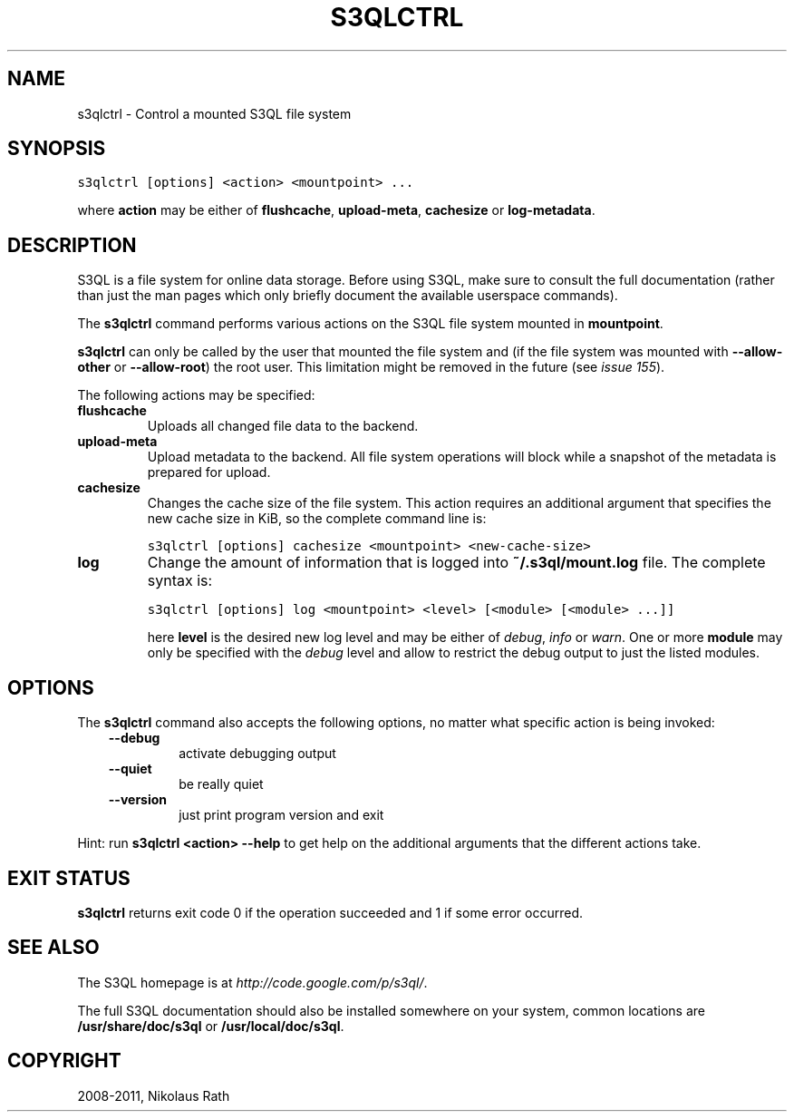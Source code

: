 .TH "S3QLCTRL" "1" "July 12, 2013" "1.16" "S3QL"
.SH NAME
s3qlctrl \- Control a mounted S3QL file system
.
.nr rst2man-indent-level 0
.
.de1 rstReportMargin
\\$1 \\n[an-margin]
level \\n[rst2man-indent-level]
level margin: \\n[rst2man-indent\\n[rst2man-indent-level]]
-
\\n[rst2man-indent0]
\\n[rst2man-indent1]
\\n[rst2man-indent2]
..
.de1 INDENT
.\" .rstReportMargin pre:
. RS \\$1
. nr rst2man-indent\\n[rst2man-indent-level] \\n[an-margin]
. nr rst2man-indent-level +1
.\" .rstReportMargin post:
..
.de UNINDENT
. RE
.\" indent \\n[an-margin]
.\" old: \\n[rst2man-indent\\n[rst2man-indent-level]]
.nr rst2man-indent-level -1
.\" new: \\n[rst2man-indent\\n[rst2man-indent-level]]
.in \\n[rst2man-indent\\n[rst2man-indent-level]]u
..
.\" Man page generated from reStructeredText.
.
.SH SYNOPSIS
.sp
.nf
.ft C
s3qlctrl [options] <action> <mountpoint> ...
.ft P
.fi
.sp
where \fBaction\fP may be either of \fBflushcache\fP,
\fBupload\-meta\fP, \fBcachesize\fP or
\fBlog\-metadata\fP.
.SH DESCRIPTION
.sp
S3QL is a file system for online data storage. Before using S3QL, make
sure to consult the full documentation (rather than just the man pages
which only briefly document the available userspace commands).
.sp
The \fBs3qlctrl\fP command performs various actions on the S3QL file system mounted
in \fBmountpoint\fP.
.sp
\fBs3qlctrl\fP can only be called by the user that mounted the file system
and (if the file system was mounted with \fB\-\-allow\-other\fP or
\fB\-\-allow\-root\fP) the root user. This limitation might be
removed in the future (see \fI\%issue 155\fP).
.sp
The following actions may be specified:
.INDENT 0.0
.TP
.B flushcache
Uploads all changed file data to the backend.
.TP
.B upload\-meta
Upload metadata to the backend. All file system operations will
block while a snapshot of the metadata is prepared for upload.
.TP
.B cachesize
Changes the cache size of the file system. This action requires an
additional argument that specifies the new cache size in KiB, so the
complete command line is:
.sp
.nf
.ft C
s3qlctrl [options] cachesize <mountpoint> <new\-cache\-size>
.ft P
.fi
.TP
.B log
Change the amount of information that is logged into
\fB~/.s3ql/mount.log\fP file. The complete syntax is:
.sp
.nf
.ft C
s3qlctrl [options] log <mountpoint> <level> [<module> [<module> ...]]
.ft P
.fi
.sp
here \fBlevel\fP is the desired new log level and may be either of
\fIdebug\fP, \fIinfo\fP or \fIwarn\fP. One or more \fBmodule\fP may only be
specified with the \fIdebug\fP level and allow to restrict the debug
output to just the listed modules.
.UNINDENT
.SH OPTIONS
.sp
The \fBs3qlctrl\fP command also accepts the following options, no matter
what specific action is being invoked:
.INDENT 0.0
.INDENT 3.5
.INDENT 0.0
.TP
.B \-\-debug
activate debugging output
.TP
.B \-\-quiet
be really quiet
.TP
.B \-\-version
just print program version and exit
.UNINDENT
.UNINDENT
.UNINDENT
.sp
Hint: run \fBs3qlctrl <action> \-\-help\fP to get help on the additional arguments
that the different actions take.
.SH EXIT STATUS
.sp
\fBs3qlctrl\fP returns exit code 0 if the operation succeeded and 1 if some
error occurred.
.SH SEE ALSO
.sp
The S3QL homepage is at \fI\%http://code.google.com/p/s3ql/\fP.
.sp
The full S3QL documentation should also be installed somewhere on your
system, common locations are \fB/usr/share/doc/s3ql\fP or
\fB/usr/local/doc/s3ql\fP.
.SH COPYRIGHT
2008-2011, Nikolaus Rath
.\" Generated by docutils manpage writer.
.\" 
.
